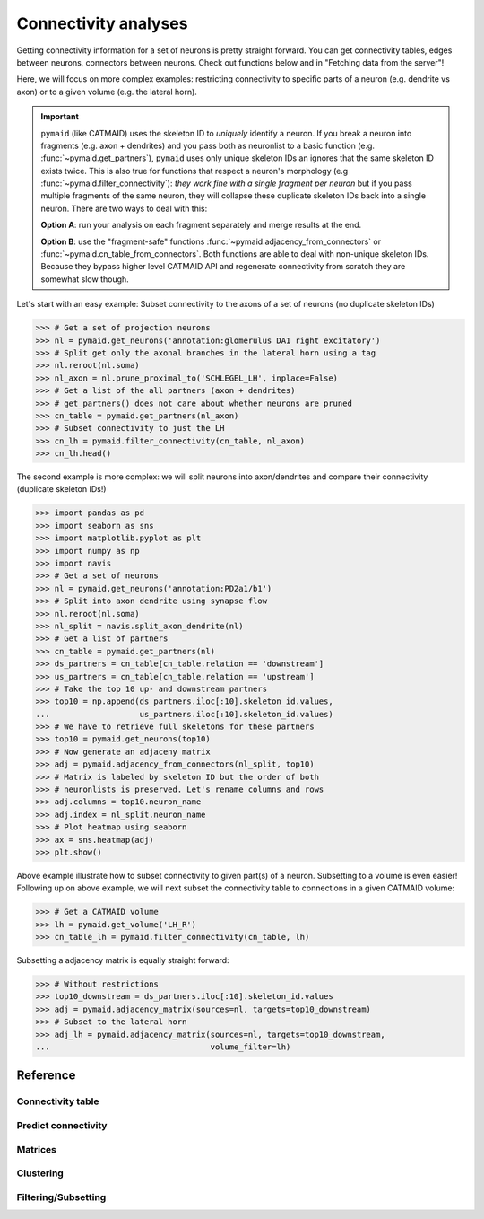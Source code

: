 Connectivity analyses
+++++++++++++++++++++

Getting connectivity information for a set of neurons is pretty straight
forward. You can get connectivity tables, edges between neurons, connectors
between neurons. Check out functions below and in "Fetching data from the
server"!

Here, we will focus on more complex examples: restricting connectivity
to specific parts of a neuron (e.g. dendrite vs axon) or to a given volume
(e.g. the lateral horn).

.. important::
   ``pymaid`` (like CATMAID) uses the skeleton ID to *uniquely* identify a neuron.
   If you break a neuron into fragments (e.g. axon + dendrites) and you pass
   both as neuronlist to a basic function (e.g. :func:`~pymaid.get_partners`),
   ``pymaid`` uses only unique skeleton IDs an ignores that the same skeleton ID
   exists twice. This is also true for functions that respect a neuron's
   morphology (e.g :func:`~pymaid.filter_connectivity`): *they work fine with a
   single fragment per neuron* but if you pass multiple fragments of the same
   neuron, they will collapse these duplicate skeleton IDs back into a single
   neuron. There are two ways to deal with this:

   **Option A**: run your analysis on each fragment separately and merge results
   at the end.

   **Option B**: use the "fragment-safe" functions
   :func:`~pymaid.adjacency_from_connectors` or
   :func:`~pymaid.cn_table_from_connectors`. Both functions are able to deal
   with non-unique skeleton IDs. Because they bypass higher level CATMAID API
   and regenerate connectivity from scratch they are somewhat slow though.

Let's start with an easy example: Subset connectivity to the axons of a set of
neurons (no duplicate skeleton IDs)

>>> # Get a set of projection neurons
>>> nl = pymaid.get_neurons('annotation:glomerulus DA1 right excitatory')
>>> # Split get only the axonal branches in the lateral horn using a tag
>>> nl.reroot(nl.soma)
>>> nl_axon = nl.prune_proximal_to('SCHLEGEL_LH', inplace=False)
>>> # Get a list of the all partners (axon + dendrites)
>>> # get_partners() does not care about whether neurons are pruned
>>> cn_table = pymaid.get_partners(nl_axon)
>>> # Subset connectivity to just the LH
>>> cn_lh = pymaid.filter_connectivity(cn_table, nl_axon)
>>> cn_lh.head()

The second example is more complex: we will split neurons into axon/dendrites
and compare their connectivity (duplicate skeleton IDs!)

>>> import pandas as pd
>>> import seaborn as sns
>>> import matplotlib.pyplot as plt
>>> import numpy as np
>>> import navis
>>> # Get a set of neurons
>>> nl = pymaid.get_neurons('annotation:PD2a1/b1')
>>> # Split into axon dendrite using synapse flow
>>> nl.reroot(nl.soma)
>>> nl_split = navis.split_axon_dendrite(nl)
>>> # Get a list of partners
>>> cn_table = pymaid.get_partners(nl)
>>> ds_partners = cn_table[cn_table.relation == 'downstream']
>>> us_partners = cn_table[cn_table.relation == 'upstream']
>>> # Take the top 10 up- and downstream partners
>>> top10 = np.append(ds_partners.iloc[:10].skeleton_id.values,
...                   us_partners.iloc[:10].skeleton_id.values)
>>> # We have to retrieve full skeletons for these partners
>>> top10 = pymaid.get_neurons(top10)
>>> # Now generate an adjaceny matrix
>>> adj = pymaid.adjacency_from_connectors(nl_split, top10)
>>> # Matrix is labeled by skeleton ID but the order of both
>>> # neuronlists is preserved. Let's rename columns and rows
>>> adj.columns = top10.neuron_name
>>> adj.index = nl_split.neuron_name
>>> # Plot heatmap using seaborn
>>> ax = sns.heatmap(adj)
>>> plt.show()

Above example illustrate how to subset connectivity to given part(s) of a
neuron. Subsetting to a volume is even easier! Following up on above example,
we will next subset the connectivity table to connections in a given
CATMAID volume:

>>> # Get a CATMAID volume
>>> lh = pymaid.get_volume('LH_R')
>>> cn_table_lh = pymaid.filter_connectivity(cn_table, lh)

Subsetting a adjacency matrix is equally straight forward:

>>> # Without restrictions
>>> top10_downstream = ds_partners.iloc[:10].skeleton_id.values
>>> adj = pymaid.adjacency_matrix(sources=nl, targets=top10_downstream)
>>> # Subset to the lateral horn
>>> adj_lh = pymaid.adjacency_matrix(sources=nl, targets=top10_downstream,
...                                  volume_filter=lh)

Reference
=========

Connectivity table
------------------
.. autosummary::
    :toctree: generated/

    ~pymaid.get_partners
    ~pymaid.cn_table_from_connectors

Predict connectivity
--------------------
.. autosummary::
    :toctree: generated/

	  ~pymaid.predict_connectivity

Matrices
--------
.. autosummary::
    :toctree: generated/

    ~pymaid.adjacency_matrix
    ~pymaid.group_matrix
    ~pymaid.adjacency_from_connectors

Clustering
----------
.. autosummary::
    :toctree: generated/

    ~pymaid.cluster_by_connectivity
    ~pymaid.cluster_by_synapse_placement
    ~pymaid.ClustResults

Filtering/Subsetting
--------------------
.. autosummary::
    :toctree: generated/

	  ~pymaid.filter_connectivity
    ~pymaid.cn_table_from_connectors
    ~pymaid.adjacency_from_connectors

